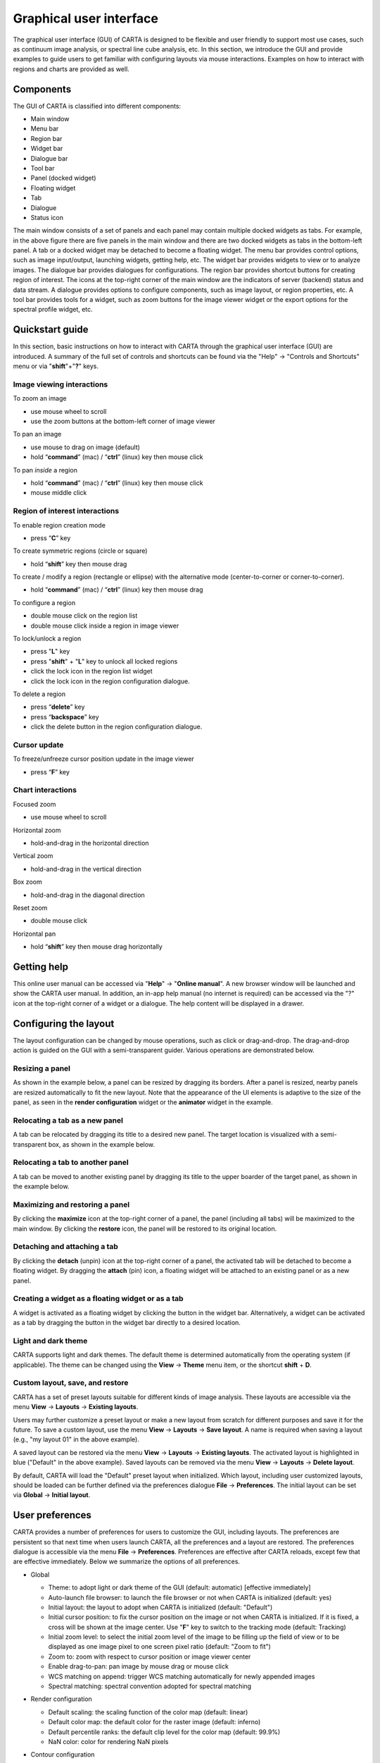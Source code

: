 .. _about_gui:

Graphical user interface
========================
The graphical user interface (GUI) of CARTA is designed to be flexible and user friendly to support most use cases, such as continuum image analysis, or spectral line cube analysis, etc. In this section, we introduce the GUI and provide examples to guide users to get familiar with configuring layouts via mouse interactions. Examples on how to interact with regions and charts are provided as well.




Components
----------
The GUI of CARTA is classified into different components:

* Main window
* Menu bar
* Region bar
* Widget bar
* Dialogue bar
* Tool bar
* Panel (docked widget)
* Floating widget
* Tab
* Dialogue
* Status icon

.. raw:: html

   <img src="_static/carta_gui.png" 
        style="width:100%;height:auto;">
   

The main window consists of a set of panels and each panel may contain multiple docked widgets as tabs. For example, in the above figure there are five panels in the main window and there are two docked widgets as tabs in the bottom-left panel. A tab or a docked widget may be detached to become a floating widget. The menu bar provides control options, such as image input/output, launching widgets, getting help, etc. The widget bar provides widgets to view or to analyze images. The dialogue bar provides dialogues for configurations. The region bar provides shortcut buttons for creating region of interest. The icons at the top-right corner of the main window are the indicators of server (backend) status and data stream. A dialogue provides options to configure components, such as image layout, or region properties, etc. A tool bar provides tools for a widget, such as zoom buttons for the image viewer widget or the export options for the spectral profile widget, etc. 


.. _quickstart:

Quickstart guide
----------------
In this section, basic instructions on how to interact with CARTA through the graphical user interface (GUI) are introduced. A summary of the full set of controls and shortcuts can be found via the "Help" -> "Controls and Shortcuts" menu or via "**shift**"+"**?**" keys. 

Image viewing interactions
^^^^^^^^^^^^^^^^^^^^^^^^^^
To zoom an image

* use mouse wheel to scroll
* use the zoom buttons at the bottom-left corner of image viewer

To pan an image

* use mouse to drag on image (default) 
* hold “**command**” (mac) / “**ctrl**” (linux) key then mouse click

To pan *inside* a region

* hold “**command**” (mac) / “**ctrl**” (linux) key then mouse click
* mouse middle click

Region of interest interactions
^^^^^^^^^^^^^^^^^^^^^^^^^^^^^^^
To enable region creation mode

* press “**C**” key

To create symmetric regions (circle or square)

* hold “**shift**” key then mouse drag

To create / modify a region (rectangle or ellipse) with the alternative mode (center-to-corner or corner-to-corner).

* hold “**command**” (mac) / “**ctrl**” (linux) key then mouse drag

To configure a region

* double mouse click on the region list
* double mouse click inside a region in image viewer

To lock/unlock a region

* press "**L**" key
* press "**shift**" + "**L**" key to unlock all locked regions
* click the lock icon in the region list widget
* click the lock icon in the region configuration dialogue.

To delete a region

* press “**delete**” key
* press “**backspace**” key
* click the delete button in the region configuration dialogue.

Cursor update
^^^^^^^^^^^^^
To freeze/unfreeze cursor position update in the image viewer

* press “**F**” key

Chart interactions
^^^^^^^^^^^^^^^^^^
Focused zoom

* use mouse wheel to scroll

Horizontal zoom

* hold-and-drag in the horizontal direction

Vertical zoom

* hold-and-drag in the vertical direction

Box zoom

* hold-and-drag in the diagonal direction

Reset zoom

* double mouse click

Horizontal pan

* hold “**shift**” key then mouse drag horizontally



Getting help
------------
This online user manual can be accessed via "**Help**" -> "**Online manual**". A new browser window will be launched and show the CARTA user manual. In addition, an in-app help manual (no internet is required) can be accessed via the "?" icon at the top-right corner of a widget or a dialogue. The help content will be displayed in a drawer.


.. raw:: html

   <video controls loop style="width:100%;height:auto;">
     <source src="_static/carta_gui_inapphelp.mp4" type="video/mp4">
   </video>



Configuring the layout
----------------------
The layout configuration can be changed by mouse operations, such as click or drag-and-drop. The drag-and-drop action is guided on the GUI with a semi-transparent guider. Various operations are demonstrated below.


.. _resizing_a_panel:

Resizing a panel
^^^^^^^^^^^^^^^^
As shown in the example below, a panel can be resized by dragging its borders. After a panel is resized, nearby panels are resized automatically to fit the new layout. Note that the appearance of the UI elements is adaptive to the size of the panel, as seen in the **render configuration** widget or the **animator** widget in the example. 


.. raw:: html

   <video controls loop style="width:100%;height:auto;">
     <source src="_static/carta_gui_resizing_panel.mp4" type="video/mp4">
   </video>

Relocating a tab as a new panel
^^^^^^^^^^^^^^^^^^^^^^^^^^^^^^^
A tab can be relocated by dragging its title to a desired new panel. The target location is visualized with a semi-transparent box, as shown in the example below.


.. raw:: html

   <video controls loop style="width:100%;height:auto;">
     <source src="_static/carta_gui_relocating_tab_as_panel.mp4" type="video/mp4">
   </video>


Relocating a tab to another panel
^^^^^^^^^^^^^^^^^^^^^^^^^^^^^^^^^
A tab can be moved to another existing panel by dragging its title to the upper boarder of the target panel, as shown in the example below.


.. raw:: html

   <video controls loop style="width:100%;height:auto;">
     <source src="_static/carta_gui_relocating_tab_as_tab.mp4" type="video/mp4">
   </video>

Maximizing and restoring a panel
^^^^^^^^^^^^^^^^^^^^^^^^^^^^^^^^
By clicking the **maximize** icon at the top-right corner of a panel, the panel (including all tabs) will be maximized to the main window. By clicking the **restore** icon, the panel will be restored to its original location.

.. raw:: html

   <video controls loop style="width:100%;height:auto;">
     <source src="_static/carta_gui_max_min_panel.mp4" type="video/mp4">
   </video>


Detaching and attaching a tab
^^^^^^^^^^^^^^^^^^^^^^^^^^^^^
By clicking the **detach** (unpin) icon at the top-right corner of a panel, the activated tab will be detached to become a floating widget. By dragging the **attach** (pin) icon, a floating widget will be attached to an existing panel or as a new panel.

.. raw:: html

   <video controls loop style="width:100%;height:auto;">
     <source src="_static/carta_gui_detach_attach_tab.mp4" type="video/mp4">
   </video>

Creating a widget as a floating widget or as a tab
^^^^^^^^^^^^^^^^^^^^^^^^^^^^^^^^^^^^^^^^^^^^^^^^^^
A widget is activated as a floating widget by clicking the button in the widget bar. Alternatively, a widget can be activated as a tab by dragging the button in the widget bar directly to a desired location.

.. raw:: html

   <video controls loop style="width:100%;height:auto;">
     <source src="_static/carta_gui_activating_widget.mp4" type="video/mp4">
   </video>


Light and dark theme
^^^^^^^^^^^^^^^^^^^^
CARTA supports light and dark themes. The default theme is determined automatically from the operating system (if applicable). The theme can be changed using the **View** -> **Theme** menu item, or the shortcut **shift** + **D**.

.. raw:: html

   <video controls loop style="width:100%;height:auto;">
     <source src="_static/carta_gui_theme.mp4" type="video/mp4">
   </video>


Custom layout, save, and restore
^^^^^^^^^^^^^^^^^^^^^^^^^^^^^^^^
CARTA has a set of preset layouts suitable for different kinds of image analysis. These layouts are accessible via the menu **View** -> **Layouts** -> **Existing layouts**. 

.. raw:: html

   <img src="_static/carta_gui_layout_menu.png" 
        style="width:100%;height:auto;">

Users may further customize a preset layout or make a new layout from scratch for different purposes and save it for the future. To save a custom layout, use the menu **View** -> **Layouts** -> **Save layout**. A name is required when saving a layout (e.g., "my layout 01" in the above example). 

A saved layout can be restored via the menu **View** -> **Layouts** -> **Existing layouts**. The activated layout is highlighted in blue ("Default" in the above example). Saved layouts can be removed via the menu **View** -> **Layouts** -> **Delete layout**.

By default, CARTA will load the "Default" preset layout when initialized. Which layout, including user customized layouts, should be loaded can be further defined via the preferences dialogue **File** -> **Preferences**. The initial layout can be set via **Global** -> **Initial layout**.

.. raw:: html

   <img src="_static/carta_gui_layout_preference.png" 
        style="width:90%;height:auto;">


User preferences
----------------
CARTA provides a number of preferences for users to customize the GUI, including layouts. The preferences are persistent so that next time when users launch CARTA, all the preferences and a layout are restored. The preferences dialogue is accessible via the menu **File** -> **Preferences**. Preferences are effective after CARTA reloads, except few that are effective immediately. Below we summarize the options of all preferences.  



* Global

  * Theme: to adopt light or dark theme of the GUI (default: automatic) [effective immediately]
  * Auto-launch file browser: to launch the file browser or not when CARTA is initialized (default: yes)
  * Initial layout: the layout to adopt when CARTA is initialized (default: "Default")
  * Initial cursor position: to fix the cursor position on the image or not when CARTA is initialized. If it is fixed, a cross will be shown at the image center. Use "**F**" key to switch to the tracking mode (default: Tracking)
  * Initial zoom level: to select the initial zoom level of the image to be filling up the field of view or to be displayed as one image pixel to one screen pixel ratio (default: "Zoom to fit")
  * Zoom to: zoom with respect to cursor position or image viewer center
  * Enable drag-to-pan: pan image by mouse drag or mouse click
  * WCS matching on append: trigger WCS matching automatically for newly appended images
  * Spectral matching: spectral convention adopted for spectral matching 

  .. raw:: html

   <img src="_static/carta_gui_preferences_global.png" 
        style="width:100%;height:auto;">


* Render configuration

  * Default scaling: the scaling function of the color map (default: linear)
  * Default color map: the default color for the raster image (default: inferno)
  * Default percentile ranks: the default clip level for the color map (default: 99.9%)
  * NaN color: color for rendering NaN pixels

  .. raw:: html

   <img src="_static/carta_gui_preferences_renderConfig.png" 
        style="width:100%;height:auto;">



* Contour configuration

  * Generator type: tools for generating a set of contour levels to be calculated and rendered
  * Smoothing mode: image smoothing mode before calculating contour vertices
  * Default smoothing factor: kernel size in number of pixels for image smoothing 
  * Default contour levels: number of contour levels to be generated by the level generator
  * Thickness: line thickness of contour rendering
  * Default color mode: render contours with a constant color or a color map
  * Default color map: color map for contour rendering
  * Default color: constant color for contour rendering

  .. raw:: html

   <img src="_static/carta_gui_preferences_contourConfig.png" 
        style="width:100%;height:auto;">


* Overlay configuration

  * AST color: the color for the WCS overlay, including border, grid line, ticks, labels, and title (default: blue)
  * AST grid visible: to show grid line or not as default (default: yes)
  * AST label visible: to show coordinate labels or not as default (default: yes)
  * WCS format: the format of the displayed world coordinate. The default is "automatic" which means for galactic or ecliptic system, the world coordinate is displayed in decimal degrees, and for FK4, FK5, or ICRS, the world coordinate is displayed in sexigesimal format. (default: automatic) [effective for new images]
  * Beam visible: show a spatial resolution element
  * Beam color: color for rendering a spatial resolution element
  * Beam type: styling for rendering a spatial resolution element
  * Beam width: line width for rendering a spatial resolution element

  .. raw:: html

   <img src="_static/carta_gui_preferences_overlayConfig.png" 
        style="width:100%;height:auto;">



* Region

  * Color: the default color of a region (default: cyan) [effective for new regions]
  * Line width (px): the default line width of a region (default: 2) [effective for new regions]
  * Dash length (px): the default dash length of the line composing a region. The default is to show a region in solid line (default: 0) [effective for new regions]
  * Region type: the default selected region in the tool bar of the image viewer (default: rectangle)
  * Region size: the default region (screen) size when creating by a single click (rectangle and ellipse)
  * Creation mode: the method of how a rectangle or an ellipse is created by mouse dragging. Two methods are supplied: center-to-corner and corner-to-corner (default: center-to-corner) [effective for new regions]

  .. raw:: html

   <img src="_static/carta_gui_preferences_region.png" 
        style="width:100%;height:auto;">


* Performance

  * Low bandwidth mode: reduce required image resolution by a factor of two and reduce the cursor responsiveness to 400 ms
  * Compression quality (image): a parameter (1~32) to control the image quality with lossy compression. The higher the number is, the better quality the images are. Choose with caution. (default: 11) [effective immediately]
  * Compression quality (animation): a parameter (1~32) to control the animation quality with lossy compression. The higher the number is, the better quality the images are. Choose with caution. (default: 9) [effective immediately]
  * GPU tile cache size (number of tiles): the cache size of GPU for tiles (default: 512)
  * System tile cache size (number of tiles): the cache size of system memory for tiles (default: 4096)
  * Contour rounding factor: number of contour vertices per pixel
  * Contour compression level: compression quality of contour image data
  * Contour chunk size: chunk size of contour data streaming
  * Contour control map resolution: control map resolution for reprojecting contour vertices to other coordinate system
  * Stream image tiles while zooming: streaming image tiles for all sampled zoom levels
  * Stop animation playback in: a timer to automatically stop animation playback for server resource management

  .. raw:: html

   <img src="_static/carta_gui_preferences_performance.png" 
        style="width:100%;height:auto;">



* Log events

  This is for debugging purpose. Normal users can skip this part. The client side and the server side of CARTA communicate through "protocol buffer" messages. For debugging purpose, advanced users can identify a set of messages in the list and launch browser's Javascript console to see those messages.

  .. raw:: html

   <img src="_static/carta_gui_preferences_log.png" 
        style="width:100%;height:auto;">

.. _mouse_interaction_with_images:

Mouse interactions with images
------------------------------

Zooming an image
^^^^^^^^^^^^^^^^
The image can be zoomed in by scrolling up and zoomed out by scrolling down.

.. raw:: html

   <video controls loop style="width:100%;height:auto;">
     <source src="_static/carta_gui_mouse_images_zoom.mp4" type="video/mp4">
   </video>

Panning an image
^^^^^^^^^^^^^^^^
The image can be panned by mouse drag-and-drop on the image. 

.. raw:: html

   <video controls loop style="width:100%;height:auto;">
     <source src="_static/carta_gui_mouse_images_pan.mp4" type="video/mp4">
   </video>

If it is intended to pan *inside* a region, please hold **command** (mac) or **ctrl** (linux) key and click inside a region, or simply use middle click. Single click on a region will change the region state to "selected". With the same operation, users can center an image pixel (regardless it is inside a region or not) in the image viewer.  


.. raw:: html

   <video controls loop style="width:100%;height:auto;">
     <source src="_static/carta_gui_mouse_images_pan_roi.mp4" type="video/mp4">
   </video>



.. _mouse_interaction_with_regions:

Mouse interactions with region of interest
------------------------------------------

Region creation
^^^^^^^^^^^^^^^
A region can be created by firstly entering the region creation mode then drawing on the image viewer. To enter the region creation mode, click the *region* button at the bottom-right corner of the image viewer or press "**C**" key. Double-clicking the region icon brings up all available region types (rectangle, ellipse, polygon, and point, as of v1.4). Alternatively, users may click the buttons in the region bar at the top of the GUI to enter the region creation mode.

To create a point region, a single click will do. For the rectangle or the ellipse region, it can be created in the "center-to-corner" mode or the "corner-to-corner" mode, depending on the preference setting in the preference dialogue (**File** -> **Preferences** -> **Region**). To temporarily switch to the other mode than the default, hold the "**command**" (mac) or "**ctrl**" (linux) key then drag. "circle" and "square" regions are the special cases of ellipse and rectangle regions, respectively. These symmetric regions can be created by holding **shift** key then dragging. Alternatively, a rectangle region or an ellipse region can be created by a single mouse click. The default size on screen is defined in the preferences dialogue (**File** -> **Preferences** -> **Region**).

.. raw:: html

   <video controls loop style="width:100%;height:auto;">
     <source src="_static/carta_fn_roi_creation1.mp4" type="video/mp4">
   </video>



To create a polygon region, start with a click followed by a series of clicks to define the control points of a desired polygonal shape and finish with a double click. CARTA detects "complex" polygon (polygon with intersections) and shows it in pink color. Spectral profiles, statistics, or histogram of a complex polygon can still be requested but please note that the results may be beyond users' expectations since the actual pixel coverage depends on *how* a complex polygon is created. 

.. raw:: html

   <video controls loop style="width:100%;height:auto;">
     <source src="_static/carta_fn_roi_creation2.mp4" type="video/mp4">
   </video>


Region selection and modification
^^^^^^^^^^^^^^^^^^^^^^^^^^^^^^^^^
Click on a region will change the region state to "selected" and the selected region will be highlighted in the region list widget. Alternatively, a region can be selected by clicking the region list. CARTA provides the flexibility to select "region in region" as demonstrated in the following video. The layer order of regions is adjusted automatically based on the region size. To de-select all regions, press "**esc**" key.

.. raw:: html

   <video controls loop style="width:100%;height:auto;">
     <source src="_static/carta_roi_selection.mp4" type="video/mp4">
   </video>


Double-click on a region or a region in the region list brings up the region property dialogue. The dialogue allows users to modify region's name, location, shapes, and region cosmetics. Pressing "**delete**" or "**backspace**" key will remove the selected region. 

.. raw:: html

   <video controls loop style="width:100%;height:auto;">
     <source src="_static/carta_roi_modification.mp4" type="video/mp4">
   </video>


.. tip::
  "**backspace**" does not delete a region...

  If using CARTA remote mode in Firefox on MacOS, you may find the "**backspace**" key navigates back a page instead of removing a region. This behaviour can be prevented by modifying your Firefox web browser settings:

  1. Enter about:config in the address bar.
  2. Click "I accept the risk!"
  3. A search bar appears at the top of a long list of preferences. Search for "browser.backspace_action"
  4. It will likely have a value of 0. Double click it, and then modify it to a value of "2".
  5. Close the about:config tab and now backspace will no longer navigate back a page.


For a polygon region, a new control point can be added by clicking on a line segment. A control point can be deleted by double clicking on the control point.

.. raw:: html

   <video controls loop style="width:100%;height:auto;">
     <source src="_static/carta_fn_roi_creation3.mp4" type="video/mp4">
   </video>


.. _mouse_interaction_with_charts:

Mouse interactions with charts
------------------------------

Zooming a chart
^^^^^^^^^^^^^^^
A chart (profiles and histograms) can be zoomed by wheel scrolling.

.. raw:: html

   <video controls loop style="width:100%;height:auto;">
     <source src="_static/carta_gui_mouse_charts_zoom1.mp4" type="video/mp4">
   </video>


Alternatively, horizontal zoom, vertical zoom, and box zoom are supported.

.. raw:: html

   <video controls loop style="width:100%;height:auto;">
     <source src="_static/carta_gui_mouse_charts_zoom2.mp4" type="video/mp4">
   </video>


Panning a chart
^^^^^^^^^^^^^^^
Dragging while holding the shift key pans the chart.


.. raw:: html

   <video controls loop style="width:100%;height:auto;">
     <source src="_static/carta_gui_mouse_charts_pan.mp4" type="video/mp4">
   </video>

Resetting range
^^^^^^^^^^^^^^^
Double-clicking on the chart resets the plotting range.

.. raw:: html

   <video controls loop style="width:100%;height:auto;">
     <source src="_static/carta_gui_mouse_charts_reset.mp4" type="video/mp4">
   </video>


Controls and shortcuts
----------------------
CARTA supports keyboard shortcuts to enable certain controls without using a mouse. A summary is accessible via the menu **Help** -> **Controls and Shortcuts**, or the shortcut **shift** + **?**. The shortcuts are slightly different depending on the operating system in use. The shortcuts for each operating system are summarized in the following table.


+----------------------------------+----------------------------+-----------------------------+
| Control                          | macOS                      | Linux                       |
+==================================+============================+=============================+
| **Help**                         |                            |                             |
+----------------------------------+----------------------------+-----------------------------+
| Controls and shortcuts           | shift + ?                  | shift + ?                   |
+----------------------------------+----------------------------+-----------------------------+
| **Navigation**                   |                            |                             | 
+----------------------------------+----------------------------+-----------------------------+
| Pan image                        | click                      | click                       |
+----------------------------------+----------------------------+-----------------------------+
| Pan image (inside region)        | cmd + click / middle-click | ctrl + click / middle-click |
+----------------------------------+----------------------------+-----------------------------+
| Zoom image                       | mouse wheel                | mouse wheel                 |
+----------------------------------+----------------------------+-----------------------------+
| **Regions**                      |                            |                             |
+----------------------------------+----------------------------+-----------------------------+
| Region properties                | double-click               | double-click                | 
+----------------------------------+----------------------------+-----------------------------+
| Delete selected region           | del / backspace            | del / backspace             |
+----------------------------------+----------------------------+-----------------------------+
| Toggle region creation mode      | C                          | C                           |
+----------------------------------+----------------------------+-----------------------------+
| Deselect region                  | esc                        | esc                         |
+----------------------------------+----------------------------+-----------------------------+
| Cancel region creation           | esc                        | esc                         |
+----------------------------------+----------------------------+-----------------------------+
| Switch region creation mode      | cmd + drag                 | ctrl + drag                 |
+----------------------------------+----------------------------+-----------------------------+
| Symmetric region creation        | shift + drag               | shift + drag                |
+----------------------------------+----------------------------+-----------------------------+
| Toggle current region lock       | L                          | L                           |
+----------------------------------+----------------------------+-----------------------------+
| Unlock all regions               | shift + L                  | shift + L                   |
+----------------------------------+----------------------------+-----------------------------+
| **Appearance**                   |                            |                             |
+----------------------------------+----------------------------+-----------------------------+
| Toggle light/dark theme          | shift + D                  | shift + D                   |
+----------------------------------+----------------------------+-----------------------------+
| **Cursor**                       |                            |                             |
+----------------------------------+----------------------------+-----------------------------+
| Freeze/unfreeze cursor           | F                          | F                           |
+----------------------------------+----------------------------+-----------------------------+
| **File controls**                |                            |                             |
+----------------------------------+----------------------------+-----------------------------+
| Open image                       | cmd + O                    | ctrl + O                    |
+----------------------------------+----------------------------+-----------------------------+
| Append image                     | cmd + L                    | ctrl + L                    |
+----------------------------------+----------------------------+-----------------------------+
| Close image                      | cmd + W                    | ctrl + W                    |
+----------------------------------+----------------------------+-----------------------------+
| Export image                     | cmd + E                    | ctrl + E                    |
+----------------------------------+----------------------------+-----------------------------+
| Import catalogue                 | cmd + C                    | ctrl + C                    |
+----------------------------------+----------------------------+-----------------------------+
| **Frame controls**               |                            |                             |
+----------------------------------+----------------------------+-----------------------------+
| Next frame                       | cmd + ]                    | ctrl + ]                    |
+----------------------------------+----------------------------+-----------------------------+
| Previous frame                   | cmd + [                    | ctrl + [                    |
+----------------------------------+----------------------------+-----------------------------+
| Next channel                     | cmd + up                   | ctrl + up                   |
+----------------------------------+----------------------------+-----------------------------+
| Previous channel                 | cmd + down                 | ctrl + down                 |
+----------------------------------+----------------------------+-----------------------------+
| Next Stokes                      | cmd + shift + up           | ctrl + shift + up           |
+----------------------------------+----------------------------+-----------------------------+
| Previous Stokes                  | cmd + shift + down         | ctrl + shift + down         |
+----------------------------------+----------------------------+-----------------------------+

